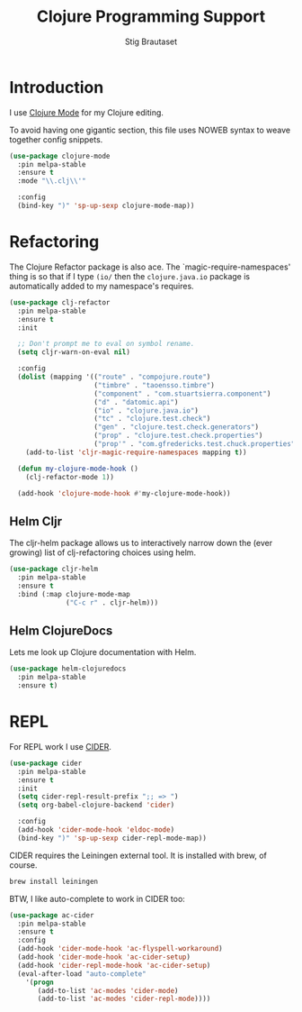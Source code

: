 #+TITLE: Clojure Programming Support
#+AUTHOR: Stig Brautaset
#+OPTIONS: f:t h:4
#+PROPERTY: header-args:emacs-lisp :tangle yes
#+PROPERTY: header-args:sh         :tangle yes
#+PROPERTY: header-args            :results silent
#+STARTUP: content
* Introduction

  I use [[https://github.com/clojure-emacs/clojure-mode/][Clojure Mode]] for my Clojure editing.

  To avoid having one gigantic section, this file uses NOWEB syntax to weave
  together config snippets.

  #+BEGIN_SRC emacs-lisp
    (use-package clojure-mode
      :pin melpa-stable
      :ensure t
      :mode "\\.clj\\'"

      :config
      (bind-key ")" 'sp-up-sexp clojure-mode-map))
  #+END_SRC

* Refactoring

  The Clojure Refactor package is also ace. The `magic-require-namespaces'
  thing is so that if I type ~(io/~ then the ~clojure.java.io~ package is
  automatically added to my namespace's requires.

  #+BEGIN_SRC emacs-lisp
    (use-package clj-refactor
      :pin melpa-stable
      :ensure t
      :init

      ;; Don't prompt me to eval on symbol rename.
      (setq cljr-warn-on-eval nil)

      :config
      (dolist (mapping '(("route" . "compojure.route")
                         ("timbre" . "taoensso.timbre")
                         ("component" . "com.stuartsierra.component")
                         ("d" . "datomic.api")
                         ("io" . "clojure.java.io")
                         ("tc" . "clojure.test.check")
                         ("gen" . "clojure.test.check.generators")
                         ("prop" . "clojure.test.check.properties")
                         ("prop'" . "com.gfredericks.test.chuck.properties")))
        (add-to-list 'cljr-magic-require-namespaces mapping t))

      (defun my-clojure-mode-hook ()
        (clj-refactor-mode 1))

      (add-hook 'clojure-mode-hook #'my-clojure-mode-hook))
  #+END_SRC

** Helm Cljr

   The cljr-helm package allows us to interactively narrow down the (ever
   growing) list of clj-refactoring choices using helm.

   #+BEGIN_SRC emacs-lisp
     (use-package cljr-helm
       :pin melpa-stable
       :ensure t
       :bind (:map clojure-mode-map
                   ("C-c r" . cljr-helm)))
  #+END_SRC

** Helm ClojureDocs

   Lets me look up Clojure documentation with Helm.

   #+BEGIN_SRC emacs-lisp
    (use-package helm-clojuredocs
      :pin melpa-stable
      :ensure t)
   #+END_SRC

* REPL

  For REPL work I use [[https://github.com/clojure-emacs/cider][CIDER]].

  #+BEGIN_SRC emacs-lisp
    (use-package cider
      :pin melpa-stable
      :ensure t
      :init
      (setq cider-repl-result-prefix ";; => ")
      (setq org-babel-clojure-backend 'cider)

      :config
      (add-hook 'cider-mode-hook 'eldoc-mode)
      (bind-key ")" 'sp-up-sexp cider-repl-mode-map))
  #+END_SRC

  CIDER requires the Leiningen external tool. It is installed with brew, of
  course.

  #+BEGIN_SRC sh
    brew install leiningen
  #+END_SRC

  BTW, I like auto-complete to work in CIDER too:

  #+BEGIN_SRC emacs-lisp
    (use-package ac-cider
      :pin melpa-stable
      :ensure t
      :config
      (add-hook 'cider-mode-hook 'ac-flyspell-workaround)
      (add-hook 'cider-mode-hook 'ac-cider-setup)
      (add-hook 'cider-repl-mode-hook 'ac-cider-setup)
      (eval-after-load "auto-complete"
        '(progn
           (add-to-list 'ac-modes 'cider-mode)
           (add-to-list 'ac-modes 'cider-repl-mode))))
  #+END_SRC
